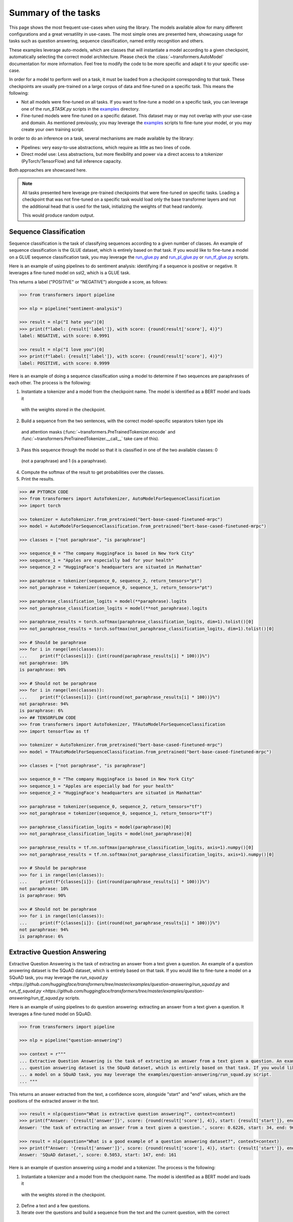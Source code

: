 Summary of the tasks
^^^^^^^^^^^^^^^^^^^^^^^^^^^^^^^^^^

This page shows the most frequent use-cases when using the library. The models available allow for many different
configurations and a great versatility in use-cases. The most simple ones are presented here, showcasing usage
for tasks such as question answering, sequence classification, named entity recognition and others.

These examples leverage auto-models, which are classes that will instantiate a model according to a given checkpoint,
automatically selecting the correct model architecture. Please check the :class:`~transformers.AutoModel` documentation
for more information.
Feel free to modify the code to be more specific and adapt it to your specific use-case.

In order for a model to perform well on a task, it must be loaded from a checkpoint corresponding to that task. These
checkpoints are usually pre-trained on a large corpus of data and fine-tuned on a specific task. This means the
following:

- Not all models were fine-tuned on all tasks. If you want to fine-tune a model on a specific task, you can leverage
  one of the `run_$TASK.py` scripts in the
  `examples <https://github.com/huggingface/transformers/tree/master/examples>`_ directory.
- Fine-tuned models were fine-tuned on a specific dataset. This dataset may or may not overlap with your use-case
  and domain. As mentioned previously, you may leverage the
  `examples <https://github.com/huggingface/transformers/tree/master/examples>`_ scripts to fine-tune your model, or you
  may create your own training script.

In order to do an inference on a task, several mechanisms are made available by the library:

- Pipelines: very easy-to-use abstractions, which require as little as two lines of code.
- Direct model use: Less abstractions, but more flexibility and power via a direct access to a tokenizer (PyTorch/TensorFlow) and full inference capacity.

Both approaches are showcased here.

.. note::

    All tasks presented here leverage pre-trained checkpoints that were fine-tuned on specific tasks. Loading a
    checkpoint that was not fine-tuned on a specific task would load only the base transformer layers and not the
    additional head that is used for the task, initializing the weights of that head randomly.

    This would produce random output.

Sequence Classification
--------------------------

Sequence classification is the task of classifying sequences according to a given number of classes. An example
of sequence classification is the GLUE dataset, which is entirely based on that task. If you would like to fine-tune
a model on a GLUE sequence classification task, you may leverage the
`run_glue.py <https://github.com/huggingface/transformers/tree/master/examples/text-classification/run_glue.py>`_ and 
`run_pl_glue.py <https://github.com/huggingface/transformers/tree/master/examples/text-classification/run_pl_glue.py>`_ or
`run_tf_glue.py <https://github.com/huggingface/transformers/tree/master/examples/text-classification/run_tf_glue.py>`_ scripts.

Here is an example of using pipelines to do sentiment analysis: identifying if a sequence is positive or negative.
It leverages a fine-tuned model on sst2, which is a GLUE task.

This returns a label ("POSITIVE" or "NEGATIVE") alongside a score, as follows:

.. code-block::

    >>> from transformers import pipeline

    >>> nlp = pipeline("sentiment-analysis")

    >>> result = nlp("I hate you")[0]
    >>> print(f"label: {result['label']}, with score: {round(result['score'], 4)}")
    label: NEGATIVE, with score: 0.9991

    >>> result = nlp("I love you")[0]
    >>> print(f"label: {result['label']}, with score: {round(result['score'], 4)}")
    label: POSITIVE, with score: 0.9999


Here is an example of doing a sequence classification using a model to determine if two sequences are paraphrases
of each other. The process is the following:

1. Instantiate a tokenizer and a model from the checkpoint name. The model is identified as a BERT model and loads it
  with the weights stored in the checkpoint.
2. Build a sequence from the two sentences, with the correct model-specific separators token type ids
  and attention masks (:func:`~transformers.PreTrainedTokenizer.encode` and
  :func:`~transformers.PreTrainedTokenizer.__call__` take care of this).
3. Pass this sequence through the model so that it is classified in one of the two available classes: 0
  (not a paraphrase) and 1 (is a paraphrase).
4. Compute the softmax of the result to get probabilities over the classes.
5. Print the results.

.. code-block::

    >>> ## PYTORCH CODE
    >>> from transformers import AutoTokenizer, AutoModelForSequenceClassification
    >>> import torch

    >>> tokenizer = AutoTokenizer.from_pretrained("bert-base-cased-finetuned-mrpc")
    >>> model = AutoModelForSequenceClassification.from_pretrained("bert-base-cased-finetuned-mrpc")

    >>> classes = ["not paraphrase", "is paraphrase"]

    >>> sequence_0 = "The company HuggingFace is based in New York City"
    >>> sequence_1 = "Apples are especially bad for your health"
    >>> sequence_2 = "HuggingFace's headquarters are situated in Manhattan"

    >>> paraphrase = tokenizer(sequence_0, sequence_2, return_tensors="pt")
    >>> not_paraphrase = tokenizer(sequence_0, sequence_1, return_tensors="pt")

    >>> paraphrase_classification_logits = model(**paraphrase).logits
    >>> not_paraphrase_classification_logits = model(**not_paraphrase).logits

    >>> paraphrase_results = torch.softmax(paraphrase_classification_logits, dim=1).tolist()[0]
    >>> not_paraphrase_results = torch.softmax(not_paraphrase_classification_logits, dim=1).tolist()[0]

    >>> # Should be paraphrase
    >>> for i in range(len(classes)):
    ...     print(f"{classes[i]}: {int(round(paraphrase_results[i] * 100))}%")
    not paraphrase: 10%
    is paraphrase: 90%

    >>> # Should not be paraphrase
    >>> for i in range(len(classes)):
    ...     print(f"{classes[i]}: {int(round(not_paraphrase_results[i] * 100))}%")
    not paraphrase: 94%
    is paraphrase: 6%
    >>> ## TENSORFLOW CODE
    >>> from transformers import AutoTokenizer, TFAutoModelForSequenceClassification
    >>> import tensorflow as tf

    >>> tokenizer = AutoTokenizer.from_pretrained("bert-base-cased-finetuned-mrpc")
    >>> model = TFAutoModelForSequenceClassification.from_pretrained("bert-base-cased-finetuned-mrpc")

    >>> classes = ["not paraphrase", "is paraphrase"]

    >>> sequence_0 = "The company HuggingFace is based in New York City"
    >>> sequence_1 = "Apples are especially bad for your health"
    >>> sequence_2 = "HuggingFace's headquarters are situated in Manhattan"

    >>> paraphrase = tokenizer(sequence_0, sequence_2, return_tensors="tf")
    >>> not_paraphrase = tokenizer(sequence_0, sequence_1, return_tensors="tf")

    >>> paraphrase_classification_logits = model(paraphrase)[0]
    >>> not_paraphrase_classification_logits = model(not_paraphrase)[0]

    >>> paraphrase_results = tf.nn.softmax(paraphrase_classification_logits, axis=1).numpy()[0]
    >>> not_paraphrase_results = tf.nn.softmax(not_paraphrase_classification_logits, axis=1).numpy()[0]

    >>> # Should be paraphrase
    >>> for i in range(len(classes)):
    ...     print(f"{classes[i]}: {int(round(paraphrase_results[i] * 100))}%")
    not paraphrase: 10%
    is paraphrase: 90%

    >>> # Should not be paraphrase
    >>> for i in range(len(classes)):
    ...     print(f"{classes[i]}: {int(round(not_paraphrase_results[i] * 100))}%")
    not paraphrase: 94%
    is paraphrase: 6%

Extractive Question Answering
----------------------------------------------------

Extractive Question Answering is the task of extracting an answer from a text given a question. An example of a
question answering dataset is the SQuAD dataset, which is entirely based on that task. If you would like to fine-tune
a model on a SQuAD task, you may leverage the 
`run_squad.py <https://github.com/huggingface/transformers/tree/master/examples/question-answering/run_squad.py` and
`run_tf_squad.py <https://github.com/huggingface/transformers/tree/master/examples/question-answering/run_tf_squad.py` scripts.


Here is an example of using pipelines to do question answering: extracting an answer from a text given a question.
It leverages a fine-tuned model on SQuAD.

.. code-block::

    >>> from transformers import pipeline

    >>> nlp = pipeline("question-answering")

    >>> context = r"""
    ... Extractive Question Answering is the task of extracting an answer from a text given a question. An example of a
    ... question answering dataset is the SQuAD dataset, which is entirely based on that task. If you would like to fine-tune
    ... a model on a SQuAD task, you may leverage the examples/question-answering/run_squad.py script.
    ... """

This returns an answer extracted from the text, a confidence score, alongside "start" and "end" values, which
are the positions of the extracted answer in the text.

.. code-block::

    >>> result = nlp(question="What is extractive question answering?", context=context)
    >>> print(f"Answer: '{result['answer']}', score: {round(result['score'], 4)}, start: {result['start']}, end: {result['end']}")
    Answer: 'the task of extracting an answer from a text given a question.', score: 0.6226, start: 34, end: 96

    >>> result = nlp(question="What is a good example of a question answering dataset?", context=context)
    >>> print(f"Answer: '{result['answer']}', score: {round(result['score'], 4)}, start: {result['start']}, end: {result['end']}")
    Answer: 'SQuAD dataset,', score: 0.5053, start: 147, end: 161


Here is an example of question answering using a model and a tokenizer. The process is the following:

1. Instantiate a tokenizer and a model from the checkpoint name. The model is identified as a BERT model and loads it
  with the weights stored in the checkpoint.
2. Define a text and a few questions.
3. Iterate over the questions and build a sequence from the text and the current question, with the correct
  model-specific separators token type ids and attention masks.
4. Pass this sequence through the model. This outputs a range of scores across the entire sequence tokens (question and
  text), for both the start and end positions.
5. Compute the softmax of the result to get probabilities over the tokens.
6. Fetch the tokens from the identified start and stop values, convert those tokens to a string.
7. Print the results.

.. code-block::

    >>> ## PYTORCH CODE
    >>> from transformers import AutoTokenizer, AutoModelForQuestionAnswering
    >>> import torch

    >>> tokenizer = AutoTokenizer.from_pretrained("bert-large-uncased-whole-word-masking-finetuned-squad")
    >>> model = AutoModelForQuestionAnswering.from_pretrained("bert-large-uncased-whole-word-masking-finetuned-squad")

    >>> text = r"""
    ... 🤗 Transformers (formerly known as pytorch-transformers and pytorch-pretrained-bert) provides general-purpose
    ... architectures (BERT, GPT-2, RoBERTa, XLM, DistilBert, XLNet…) for Natural Language Understanding (NLU) and Natural
    ... Language Generation (NLG) with over 32+ pretrained models in 100+ languages and deep interoperability between
    ... TensorFlow 2.0 and PyTorch.
    ... """

    >>> questions = [
    ...     "How many pretrained models are available in 🤗 Transformers?",
    ...     "What does 🤗 Transformers provide?",
    ...     "🤗 Transformers provides interoperability between which frameworks?",
    ... ]

    >>> for question in questions:
    ...     inputs = tokenizer(question, text, add_special_tokens=True, return_tensors="pt")
    ...     input_ids = inputs["input_ids"].tolist()[0]
    ...
    ...     text_tokens = tokenizer.convert_ids_to_tokens(input_ids)
    ...     answer_start_scores, answer_end_scores = model(**inputs)
    ...
    ...     answer_start = torch.argmax(
    ...         answer_start_scores
    ...     )  # Get the most likely beginning of answer with the argmax of the score
    ...     answer_end = torch.argmax(answer_end_scores) + 1  # Get the most likely end of answer with the argmax of the score
    ...
    ...     answer = tokenizer.convert_tokens_to_string(tokenizer.convert_ids_to_tokens(input_ids[answer_start:answer_end]))
    ...
    ...     print(f"Question: {question}")
    ...     print(f"Answer: {answer}")
    Question: How many pretrained models are available in 🤗 Transformers?
    Answer: over 32 +
    Question: What does 🤗 Transformers provide?
    Answer: general - purpose architectures
    Question: 🤗 Transformers provides interoperability between which frameworks?
    Answer: tensorflow 2 . 0 and pytorch
    >>> ## TENSORFLOW CODE
    >>> from transformers import AutoTokenizer, TFAutoModelForQuestionAnswering
    >>> import tensorflow as tf

    >>> tokenizer = AutoTokenizer.from_pretrained("bert-large-uncased-whole-word-masking-finetuned-squad")
    >>> model = TFAutoModelForQuestionAnswering.from_pretrained("bert-large-uncased-whole-word-masking-finetuned-squad")

    >>> text = r"""
    ... 🤗 Transformers (formerly known as pytorch-transformers and pytorch-pretrained-bert) provides general-purpose
    ... architectures (BERT, GPT-2, RoBERTa, XLM, DistilBert, XLNet…) for Natural Language Understanding (NLU) and Natural
    ... Language Generation (NLG) with over 32+ pretrained models in 100+ languages and deep interoperability between
    ... TensorFlow 2.0 and PyTorch.
    ... """

    >>> questions = [
    ...     "How many pretrained models are available in 🤗 Transformers?",
    ...     "What does 🤗 Transformers provide?",
    ...     "🤗 Transformers provides interoperability between which frameworks?",
    ... ]

    >>> for question in questions:
    ...     inputs = tokenizer(question, text, add_special_tokens=True, return_tensors="tf")
    ...     input_ids = inputs["input_ids"].numpy()[0]
    ...
    ...     text_tokens = tokenizer.convert_ids_to_tokens(input_ids)
    ...     answer_start_scores, answer_end_scores = model(inputs)
    ...
    ...     answer_start = tf.argmax(
    ...         answer_start_scores, axis=1
    ...     ).numpy()[0]  # Get the most likely beginning of answer with the argmax of the score
    ...     answer_end = (
    ...         tf.argmax(answer_end_scores, axis=1) + 1
    ...     ).numpy()[0]  # Get the most likely end of answer with the argmax of the score
    ...     answer = tokenizer.convert_tokens_to_string(tokenizer.convert_ids_to_tokens(input_ids[answer_start:answer_end]))
    ...
    ...     print(f"Question: {question}")
    ...     print(f"Answer: {answer}")
    Question: How many pretrained models are available in 🤗 Transformers?
    Answer: over 32 +
    Question: What does 🤗 Transformers provide?
    Answer: general - purpose architectures
    Question: 🤗 Transformers provides interoperability between which frameworks?
    Answer: tensorflow 2 . 0 and pytorch



Language Modeling
----------------------------------------------------

Language modeling is the task of fitting a model to a corpus, which can be domain specific. All popular transformer-based 
models are trained using a variant of language modeling, e.g. BERT with masked language modeling, GPT-2 with
causal language modeling.

Language modeling can be useful outside of pre-training as well, for example to shift the model distribution to be
domain-specific: using a language model trained over a very large corpus, and then fine-tuning it to a news dataset
or on scientific papers e.g. `LysandreJik/arxiv-nlp <https://huggingface.co/lysandre/arxiv-nlp>`__.

Masked Language Modeling
~~~~~~~~~~~~~~~~~~~~~~~~~~~~~~~~~~~~~~~~~~~~~~~~~~~~

Masked language modeling is the task of masking tokens in a sequence with a masking token, and prompting the model to
fill that mask with an appropriate token. This allows the model to attend to both the right context (tokens on the
right of the mask) and the left context (tokens on the left of the mask). Such a training creates a strong basis
for downstream tasks, requiring bi-directional context such as SQuAD (question answering,
see `Lewis, Lui, Goyal et al. <https://arxiv.org/abs/1910.13461>`__, part 4.2).

Here is an example of using pipelines to replace a mask from a sequence:

.. code-block::

    >>> from transformers import pipeline

    >>> nlp = pipeline("fill-mask")

This outputs the sequences with the mask filled, the confidence score, and the token id in the tokenizer
vocabulary:

.. code-block::

    >>> from pprint import pprint
    >>> pprint(nlp(f"HuggingFace is creating a {nlp.tokenizer.mask_token} that the community uses to solve NLP tasks."))
    [{'score': 0.1792745739221573,
      'sequence': '<s>HuggingFace is creating a tool that the community uses to '
                  'solve NLP tasks.</s>',
      'token': 3944,
      'token_str': 'Ġtool'},
     {'score': 0.11349421739578247,
      'sequence': '<s>HuggingFace is creating a framework that the community uses '
                  'to solve NLP tasks.</s>',
      'token': 7208,
      'token_str': 'Ġframework'},
     {'score': 0.05243554711341858,
      'sequence': '<s>HuggingFace is creating a library that the community uses to '
                  'solve NLP tasks.</s>',
      'token': 5560,
      'token_str': 'Ġlibrary'},
     {'score': 0.03493533283472061,
      'sequence': '<s>HuggingFace is creating a database that the community uses '
                  'to solve NLP tasks.</s>',
      'token': 8503,
      'token_str': 'Ġdatabase'},
     {'score': 0.02860250137746334,
      'sequence': '<s>HuggingFace is creating a prototype that the community uses '
                  'to solve NLP tasks.</s>',
      'token': 17715,
      'token_str': 'Ġprototype'}]

Here is an example of doing masked language modeling using a model and a tokenizer. The process is the following:

1. Instantiate a tokenizer and a model from the checkpoint name. The model is identified as a DistilBERT model and
  loads it with the weights stored in the checkpoint.
2. Define a sequence with a masked token, placing the :obj:`tokenizer.mask_token` instead of a word.
3. Encode that sequence into a list of IDs and find the position of the masked token in that list.
4. Retrieve the predictions at the index of the mask token: this tensor has the same size as the vocabulary, and the
  values are the scores attributed to each token. The model gives higher score to tokens it deems probable in that
  context.
5. Retrieve the top 5 tokens using the PyTorch :obj:`topk` or TensorFlow :obj:`top_k` methods.
6. Replace the mask token by the tokens and print the results

.. code-block::

    >>> ## PYTORCH CODE
    >>> from transformers import AutoModelWithLMHead, AutoTokenizer
    >>> import torch

    >>> tokenizer = AutoTokenizer.from_pretrained("distilbert-base-cased")
    >>> model = AutoModelWithLMHead.from_pretrained("distilbert-base-cased")

    >>> sequence = f"Distilled models are smaller than the models they mimic. Using them instead of the large versions would help {tokenizer.mask_token} our carbon footprint."

    >>> input = tokenizer.encode(sequence, return_tensors="pt")
    >>> mask_token_index = torch.where(input == tokenizer.mask_token_id)[1]

    >>> token_logits = model(input).logits
    >>> mask_token_logits = token_logits[0, mask_token_index, :]

    >>> top_5_tokens = torch.topk(mask_token_logits, 5, dim=1).indices[0].tolist()
    >>> ## TENSORFLOW CODE
    >>> from transformers import TFAutoModelWithLMHead, AutoTokenizer
    >>> import tensorflow as tf

    >>> tokenizer = AutoTokenizer.from_pretrained("distilbert-base-cased")
    >>> model = TFAutoModelWithLMHead.from_pretrained("distilbert-base-cased")

    >>> sequence = f"Distilled models are smaller than the models they mimic. Using them instead of the large versions would help {tokenizer.mask_token} our carbon footprint."

    >>> input = tokenizer.encode(sequence, return_tensors="tf")
    >>> mask_token_index = tf.where(input == tokenizer.mask_token_id)[0, 1]

    >>> token_logits = model(input)[0]
    >>> mask_token_logits = token_logits[0, mask_token_index, :]

    >>> top_5_tokens = tf.math.top_k(mask_token_logits, 5).indices.numpy()


This prints five sequences, with the top 5 tokens predicted by the model:

.. code-block::

    >>> for token in top_5_tokens:
    ...     print(sequence.replace(tokenizer.mask_token, tokenizer.decode([token])))
    Distilled models are smaller than the models they mimic. Using them instead of the large versions would help reduce our carbon footprint.
    Distilled models are smaller than the models they mimic. Using them instead of the large versions would help increase our carbon footprint.
    Distilled models are smaller than the models they mimic. Using them instead of the large versions would help decrease our carbon footprint.
    Distilled models are smaller than the models they mimic. Using them instead of the large versions would help offset our carbon footprint.
    Distilled models are smaller than the models they mimic. Using them instead of the large versions would help improve our carbon footprint.


Causal Language Modeling
~~~~~~~~~~~~~~~~~~~~~~~~~~~~~~~~~~~~~~~~~~~~~~~~~~~~

Causal language modeling is the task of predicting the token following a sequence of tokens. In this situation, the
model only attends to the left context (tokens on the left of the mask). Such a training is particularly interesting
for generation tasks.

Usually, the next token is predicted by sampling from the logits of the last hidden state the model produces from the input sequence.

Here is an example of using the tokenizer and model and leveraging the :func:`~transformers.PreTrainedModel.top_k_top_p_filtering` method to sample the next token following an input sequence of tokens.

.. code-block::

    >>> ## PYTORCH CODE
    >>> from transformers import AutoModelWithLMHead, AutoTokenizer, top_k_top_p_filtering
    >>> import torch
    >>> from torch.nn import functional as F

    >>> tokenizer = AutoTokenizer.from_pretrained("gpt2")
    >>> model = AutoModelWithLMHead.from_pretrained("gpt2")

    >>> sequence = f"Hugging Face is based in DUMBO, New York City, and "

    >>> input_ids = tokenizer.encode(sequence, return_tensors="pt")

    >>> # get logits of last hidden state
    >>> next_token_logits = model(input_ids).logits[:, -1, :]

    >>> # filter
    >>> filtered_next_token_logits = top_k_top_p_filtering(next_token_logits, top_k=50, top_p=1.0)

    >>> # sample
    >>> probs = F.softmax(filtered_next_token_logits, dim=-1)
    >>> next_token = torch.multinomial(probs, num_samples=1)

    >>> generated = torch.cat([input_ids, next_token], dim=-1)

    >>> resulting_string = tokenizer.decode(generated.tolist()[0])
    >>> ## TENSORFLOW CODE
    >>> from transformers import TFAutoModelWithLMHead, AutoTokenizer, tf_top_k_top_p_filtering
    >>> import tensorflow as tf

    >>> tokenizer = AutoTokenizer.from_pretrained("gpt2")
    >>> model = TFAutoModelWithLMHead.from_pretrained("gpt2")

    >>> sequence = f"Hugging Face is based in DUMBO, New York City, and "

    >>> input_ids = tokenizer.encode(sequence, return_tensors="tf")

    >>> # get logits of last hidden state
    >>> next_token_logits = model(input_ids)[0][:, -1, :]

    >>> # filter
    >>> filtered_next_token_logits = tf_top_k_top_p_filtering(next_token_logits, top_k=50, top_p=1.0)

    >>> # sample
    >>> next_token = tf.random.categorical(filtered_next_token_logits, dtype=tf.int32, num_samples=1)

    >>> generated = tf.concat([input_ids, next_token], axis=1)

    >>> resulting_string = tokenizer.decode(generated.numpy().tolist()[0])


This outputs a (hopefully) coherent next token following the original sequence, which in our case is the word *has*:

.. code-block::

    >>> print(resulting_string)
    Hugging Face is based in DUMBO, New York City, and has

In the next section, we show how this functionality is leveraged in :func:`~transformers.PreTrainedModel.generate` to generate multiple tokens up to a user-defined length.

Text Generation
~~~~~~~~~~~~~~~~~~~~~~~~~~~~~~~~~~~~~~~~~~~~~~~~~~~~

In text generation (*a.k.a* *open-ended text generation*) the goal is to create a coherent portion of text that is a continuation from the given context. The following example shows how *GPT-2* can be used in pipelines to generate text. As a default all models apply *Top-K* sampling when used in pipelines, as configured in their respective configurations (see `gpt-2 config <https://s3.amazonaws.com/models.huggingface.co/bert/gpt2-config.json>`_ for example).

.. code-block::

    >>> from transformers import pipeline

    >>> text_generator = pipeline("text-generation")
    >>> print(text_generator("As far as I am concerned, I will", max_length=50, do_sample=False))
    [{'generated_text': 'As far as I am concerned, I will be the first to admit that I am not a fan of the idea of a "free market." I think that the idea of a free market is a bit of a stretch. I think that the idea'}]



Here, the model generates a random text with a total maximal length of *50* tokens from context *"As far as I am concerned, I will"*.
The default arguments of ``PreTrainedModel.generate()`` can be directly overriden in the pipeline, as is shown above for the argument ``max_length``.

Here is an example of text generation using ``XLNet`` and its tokenzier. 

.. code-block::

    >>> ## PYTORCH CODE
    >>> from transformers import AutoModelWithLMHead, AutoTokenizer

    >>> model = AutoModelWithLMHead.from_pretrained("xlnet-base-cased")
    >>> tokenizer = AutoTokenizer.from_pretrained("xlnet-base-cased")

    >>> # Padding text helps XLNet with short prompts - proposed by Aman Rusia in https://github.com/rusiaaman/XLNet-gen#methodology
    >>> PADDING_TEXT = """In 1991, the remains of Russian Tsar Nicholas II and his family
    ... (except for Alexei and Maria) are discovered.
    ... The voice of Nicholas's young son, Tsarevich Alexei Nikolaevich, narrates the
    ... remainder of the story. 1883 Western Siberia,
    ... a young Grigori Rasputin is asked by his father and a group of men to perform magic.
    ... Rasputin has a vision and denounces one of the men as a horse thief. Although his
    ... father initially slaps him for making such an accusation, Rasputin watches as the
    ... man is chased outside and beaten. Twenty years later, Rasputin sees a vision of
    ... the Virgin Mary, prompting him to become a priest. Rasputin quickly becomes famous,
    ... with people, even a bishop, begging for his blessing. <eod> </s> <eos>"""

    >>> prompt = "Today the weather is really nice and I am planning on "
    >>> inputs = tokenizer.encode(PADDING_TEXT + prompt, add_special_tokens=False, return_tensors="pt")

    >>> prompt_length = len(tokenizer.decode(inputs[0], skip_special_tokens=True, clean_up_tokenization_spaces=True))
    >>> outputs = model.generate(inputs, max_length=250, do_sample=True, top_p=0.95, top_k=60)
    >>> generated = prompt + tokenizer.decode(outputs[0])[prompt_length:]

    >>> ## TENSORFLOW CODE
    >>> from transformers import TFAutoModelWithLMHead, AutoTokenizer

    >>> model = TFAutoModelWithLMHead.from_pretrained("xlnet-base-cased")
    >>> tokenizer = AutoTokenizer.from_pretrained("xlnet-base-cased")

    >>> # Padding text helps XLNet with short prompts - proposed by Aman Rusia in https://github.com/rusiaaman/XLNet-gen#methodology
    >>> PADDING_TEXT = """In 1991, the remains of Russian Tsar Nicholas II and his family
    ... (except for Alexei and Maria) are discovered.
    ... The voice of Nicholas's young son, Tsarevich Alexei Nikolaevich, narrates the
    ... remainder of the story. 1883 Western Siberia,
    ... a young Grigori Rasputin is asked by his father and a group of men to perform magic.
    ... Rasputin has a vision and denounces one of the men as a horse thief. Although his
    ... father initially slaps him for making such an accusation, Rasputin watches as the
    ... man is chased outside and beaten. Twenty years later, Rasputin sees a vision of
    ... the Virgin Mary, prompting him to become a priest. Rasputin quickly becomes famous,
    ... with people, even a bishop, begging for his blessing. <eod> </s> <eos>"""

    >>> prompt = "Today the weather is really nice and I am planning on "
    >>> inputs = tokenizer.encode(PADDING_TEXT + prompt, add_special_tokens=False, return_tensors="tf")

    >>> prompt_length = len(tokenizer.decode(inputs[0], skip_special_tokens=True, clean_up_tokenization_spaces=True))
    >>> outputs = model.generate(inputs, max_length=250, do_sample=True, top_p=0.95, top_k=60)
    >>> generated = prompt + tokenizer.decode(outputs[0])[prompt_length:]

.. code-block::

    >>> print(generated)
    Today the weather is really nice and I am planning on anning on taking a nice...... of a great time!<eop>...............

Text generation is currently possible with *GPT-2*, *OpenAi-GPT*, *CTRL*, *XLNet*, *Transfo-XL* and *Reformer* in PyTorch and for most models in Tensorflow as well. As can be seen in the example above *XLNet* and *Transfo-XL* often need to be padded to work well.
GPT-2 is usually a good choice for *open-ended text generation* because it was trained on millions of webpages with a causal language modeling objective.

For more information on how to apply different decoding strategies for text generation, please also refer to our text generation blog post `here <https://huggingface.co/blog/how-to-generate>`_.


Named Entity Recognition
----------------------------------------------------

Named Entity Recognition (NER) is the task of classifying tokens according to a class, for example, identifying a
token as a person, an organisation or a location.
An example of a named entity recognition dataset is the CoNLL-2003 dataset, which is entirely based on that task.
If you would like to fine-tune a model on an NER task, you may leverage the 
`run_ner.py <https://github.com/huggingface/transformers/tree/master/examples/token-classification/run_ner.py` (PyTorch),
`run_pl_ner.py <https://github.com/huggingface/transformers/tree/master/examples/token-classification/run_pl_ner.py` (leveraging pytorch-lightning) or the 
`run_tf_ner.py <https://github.com/huggingface/transformers/tree/master/examples/token-classification/run_tf_ner.py` (TensorFlow) scripts.

Here is an example of using pipelines to do named entity recognition, specifically, trying to identify tokens as belonging to one
of 9 classes:

- O, Outside of a named entity
- B-MIS, Beginning of a miscellaneous entity right after another miscellaneous entity
- I-MIS, Miscellaneous entity
- B-PER, Beginning of a person's name right after another person's name
- I-PER, Person's name
- B-ORG, Beginning of an organisation right after another organisation
- I-ORG, Organisation
- B-LOC, Beginning of a location right after another location
- I-LOC, Location

It leverages a fine-tuned model on CoNLL-2003, fine-tuned by `@stefan-it <https://github.com/stefan-it>`__ from
`dbmdz <https://github.com/dbmdz>`__.

.. code-block::

    >>> from transformers import pipeline

    >>> nlp = pipeline("ner")

    >>> sequence = "Hugging Face Inc. is a company based in New York City. Its headquarters are in DUMBO, therefore very"
    ...            "close to the Manhattan Bridge which is visible from the window."


This outputs a list of all words, that have been identified as one of the entities from the 9 classes defined above. Here are the
expected results:

.. code-block::

    >>> print(nlp(sequence))
    [
        {'word': 'Hu', 'score': 0.9995632767677307, 'entity': 'I-ORG'},
        {'word': '##gging', 'score': 0.9915938973426819, 'entity': 'I-ORG'},
        {'word': 'Face', 'score': 0.9982671737670898, 'entity': 'I-ORG'},
        {'word': 'Inc', 'score': 0.9994403719902039, 'entity': 'I-ORG'},
        {'word': 'New', 'score': 0.9994346499443054, 'entity': 'I-LOC'},
        {'word': 'York', 'score': 0.9993270635604858, 'entity': 'I-LOC'},
        {'word': 'City', 'score': 0.9993864893913269, 'entity': 'I-LOC'},
        {'word': 'D', 'score': 0.9825621843338013, 'entity': 'I-LOC'},
        {'word': '##UM', 'score': 0.936983048915863, 'entity': 'I-LOC'},
        {'word': '##BO', 'score': 0.8987102508544922, 'entity': 'I-LOC'},
        {'word': 'Manhattan', 'score': 0.9758241176605225, 'entity': 'I-LOC'},
        {'word': 'Bridge', 'score': 0.990249514579773, 'entity': 'I-LOC'}
    ]

Note, how the tokens of the sequence "Hugging Face" have been identified as an organisation, and "New York City", "DUMBO" and
"Manhattan Bridge" have been identified as locations.

Here is an example of doing named entity recognition, using a model and a tokenizer. The process is the following:

1. Instantiate a tokenizer and a model from the checkpoint name. The model is identified as a BERT model and
  loads it with the weights stored in the checkpoint.
2. Define the label list with which the model was trained on.
3. Define a sequence with known entities, such as "Hugging Face" as an organisation and "New York City" as a location.
4. Split words into tokens so that they can be mapped to predictions. We use a small hack by, first, completely
  encoding and decoding the sequence, so that we're left with a string that contains the special tokens.
5. Encode that sequence into IDs (special tokens are added automatically).
6. Retrieve the predictions by passing the input to the model and getting the first output. This results in a
  distribution over the 9 possible classes for each token. We take the argmax to retrieve the most likely class
  for each token.
7. Zip together each token with its prediction and print it.

.. code-block::

    >>> ## PYTORCH CODE
    >>> from transformers import AutoModelForTokenClassification, AutoTokenizer
    >>> import torch

    >>> model = AutoModelForTokenClassification.from_pretrained("dbmdz/bert-large-cased-finetuned-conll03-english")
    >>> tokenizer = AutoTokenizer.from_pretrained("bert-base-cased")

    >>> label_list = [
    ...     "O",       # Outside of a named entity
    ...     "B-MISC",  # Beginning of a miscellaneous entity right after another miscellaneous entity
    ...     "I-MISC",  # Miscellaneous entity
    ...     "B-PER",   # Beginning of a person's name right after another person's name
    ...     "I-PER",   # Person's name
    ...     "B-ORG",   # Beginning of an organisation right after another organisation
    ...     "I-ORG",   # Organisation
    ...     "B-LOC",   # Beginning of a location right after another location
    ...     "I-LOC"    # Location
    ... ]

    >>> sequence = "Hugging Face Inc. is a company based in New York City. Its headquarters are in DUMBO, therefore very" \
    ...            "close to the Manhattan Bridge."

    >>> # Bit of a hack to get the tokens with the special tokens
    >>> tokens = tokenizer.tokenize(tokenizer.decode(tokenizer.encode(sequence)))
    >>> inputs = tokenizer.encode(sequence, return_tensors="pt")

    >>> outputs = model(inputs).logits
    >>> predictions = torch.argmax(outputs, dim=2)
    >>> ## TENSORFLOW CODE
    >>> from transformers import TFAutoModelForTokenClassification, AutoTokenizer
    >>> import tensorflow as tf

    >>> model = TFAutoModelForTokenClassification.from_pretrained("dbmdz/bert-large-cased-finetuned-conll03-english")
    >>> tokenizer = AutoTokenizer.from_pretrained("bert-base-cased")

    >>> label_list = [
    ...     "O",       # Outside of a named entity
    ...     "B-MISC",  # Beginning of a miscellaneous entity right after another miscellaneous entity
    ...     "I-MISC",  # Miscellaneous entity
    ...     "B-PER",   # Beginning of a person's name right after another person's name
    ...     "I-PER",   # Person's name
    ...     "B-ORG",   # Beginning of an organisation right after another organisation
    ...     "I-ORG",   # Organisation
    ...     "B-LOC",   # Beginning of a location right after another location
    ...     "I-LOC"    # Location
    ... ]

    >>> sequence = "Hugging Face Inc. is a company based in New York City. Its headquarters are in DUMBO, therefore very" \
    ...            "close to the Manhattan Bridge."

    >>> # Bit of a hack to get the tokens with the special tokens
    >>> tokens = tokenizer.tokenize(tokenizer.decode(tokenizer.encode(sequence)))
    >>> inputs = tokenizer.encode(sequence, return_tensors="tf")

    >>> outputs = model(inputs)[0]
    >>> predictions = tf.argmax(outputs, axis=2)


This outputs a list of each token mapped to its corresponding prediction. Differently from the pipeline, here every token has
a prediction as we didn't remove the "0"th class, which means that no particular entity was found on that token. The
following array should be the output:

.. code-block::

    >>> print([(token, label_list[prediction]) for token, prediction in zip(tokens, predictions[0].numpy())])
    [('[CLS]', 'O'), ('Hu', 'I-ORG'), ('##gging', 'I-ORG'), ('Face', 'I-ORG'), ('Inc', 'I-ORG'), ('.', 'O'), ('is', 'O'), ('a', 'O'), ('company', 'O'), ('based', 'O'), ('in', 'O'), ('New', 'I-LOC'), ('York', 'I-LOC'), ('City', 'I-LOC'), ('.', 'O'), ('Its', 'O'), ('headquarters', 'O'), ('are', 'O'), ('in', 'O'), ('D', 'I-LOC'), ('##UM', 'I-LOC'), ('##BO', 'I-LOC'), (',', 'O'), ('therefore', 'O'), ('very', 'O'), ('##c', 'O'), ('##lose', 'O'), ('to', 'O'), ('the', 'O'), ('Manhattan', 'I-LOC'), ('Bridge', 'I-LOC'), ('.', 'O'), ('[SEP]', 'O')]

Summarization
----------------------------------------------------

Summarization is the task of summarizing a document or an article into a shorter text.

An example of a summarization dataset is the CNN / Daily Mail dataset, which consists of long news articles and was created for the task of summarization.
If you would like to fine-tune a model on a summarization task, you may leverage the ``examples/summarization/bart/run_train.sh`` (XXX: wrong script) (pytorch-lightning) script.

Here is an example of using the pipelines to do summarization. It leverages a Bart model that was fine-tuned on the CNN / Daily Mail data set.

.. code-block::

    >>> from transformers import pipeline

    >>> summarizer = pipeline("summarization")

    >>> ARTICLE = """ New York (CNN)When Liana Barrientos was 23 years old, she got married in Westchester County, New York.
    ... A year later, she got married again in Westchester County, but to a different man and without divorcing her first husband.
    ... Only 18 days after that marriage, she got hitched yet again. Then, Barrientos declared "I do" five more times, sometimes only within two weeks of each other.
    ... In 2010, she married once more, this time in the Bronx. In an application for a marriage license, she stated it was her "first and only" marriage.
    ... Barrientos, now 39, is facing two criminal counts of "offering a false instrument for filing in the first degree," referring to her false statements on the
    ... 2010 marriage license application, according to court documents.
    ... Prosecutors said the marriages were part of an immigration scam.
    ... On Friday, she pleaded not guilty at State Supreme Court in the Bronx, according to her attorney, Christopher Wright, who declined to comment further.
    ... After leaving court, Barrientos was arrested and charged with theft of service and criminal trespass for allegedly sneaking into the New York subway through an emergency exit, said Detective
    ... Annette Markowski, a police spokeswoman. In total, Barrientos has been married 10 times, with nine of her marriages occurring between 1999 and 2002.
    ... All occurred either in Westchester County, Long Island, New Jersey or the Bronx. She is believed to still be married to four men, and at one time, she was married to eight men at once, prosecutors say.
    ... Prosecutors said the immigration scam involved some of her husbands, who filed for permanent residence status shortly after the marriages.
    ... Any divorces happened only after such filings were approved. It was unclear whether any of the men will be prosecuted.
    ... The case was referred to the Bronx District Attorney\'s Office by Immigration and Customs Enforcement and the Department of Homeland Security\'s
    ... Investigation Division. Seven of the men are from so-called "red-flagged" countries, including Egypt, Turkey, Georgia, Pakistan and Mali.
    ... Her eighth husband, Rashid Rajput, was deported in 2006 to his native Pakistan after an investigation by the Joint Terrorism Task Force.
    ... If convicted, Barrientos faces up to four years in prison.  Her next court appearance is scheduled for May 18.
    ... """

Because the summarization pipeline depends on the ``PretrainedModel.generate()`` method, we can override the default arguments 
of ``PretrainedModel.generate()`` directly in the pipeline for ``max_length`` and ``min_length`` as shown below.
This outputs the following summary:

.. code-block::

    >>> print(summarizer(ARTICLE, max_length=130, min_length=30, do_sample=False))
    [{'summary_text': 'Liana Barrientos, 39, is charged with two counts of "offering a false instrument for filing in the first degree" In total, she has been married 10 times, with nine of her marriages occurring between 1999 and 2002. She is believed to still be married to four men.'}]

Here is an example of doing summarization using a model and a tokenizer. The process is the following:

1. Instantiate a tokenizer and a model from the checkpoint name. Summarization is usually done using an encoder-decoder model, such as ``Bart`` or ``T5``.
2. Define the article that should be summarized.
3. Add the T5 specific prefix "summarize: ".
4. Use the ``PretrainedModel.generate()`` method to generate the summary.


In this example we use Google`s T5 model. Even though it was pre-trained only on a multi-task mixed dataset (including CNN / Daily Mail), it yields very good results.

.. code-block::

    >>> ## PYTORCH CODE
    >>> from transformers import AutoModelWithLMHead, AutoTokenizer

    >>> model = AutoModelWithLMHead.from_pretrained("t5-base")
    >>> tokenizer = AutoTokenizer.from_pretrained("t5-base")

    >>> # T5 uses a max_length of 512 so we cut the article to 512 tokens.
    >>> inputs = tokenizer.encode("summarize: " + ARTICLE, return_tensors="pt", max_length=512)
    >>> outputs = model.generate(inputs, max_length=150, min_length=40, length_penalty=2.0, num_beams=4, early_stopping=True)
    >>> ## TENSORFLOW CODE
    >>> from transformers import TFAutoModelWithLMHead, AutoTokenizer

    >>> model = TFAutoModelWithLMHead.from_pretrained("t5-base")
    >>> tokenizer = AutoTokenizer.from_pretrained("t5-base")

    >>> # T5 uses a max_length of 512 so we cut the article to 512 tokens.
    >>> inputs = tokenizer.encode("summarize: " + ARTICLE, return_tensors="tf", max_length=512)
    >>> outputs = model.generate(inputs, max_length=150, min_length=40, length_penalty=2.0, num_beams=4, early_stopping=True)

Translation
----------------------------------------------------

Translation is the task of translating a text from one language to another.

An example of a translation dataset is the WMT English to German dataset, which has sentences in English as the input data 
and the corresponding sentences in German as the target data.

Here is an example of using the pipelines to do translation. 
It leverages a T5 model that was only pre-trained on a multi-task mixture dataset (including WMT), yet, yielding impressive 
translation results.

.. code-block::

    >>> from transformers import pipeline

    >>> translator = pipeline("translation_en_to_de")
    >>> print(translator("Hugging Face is a technology company based in New York and Paris", max_length=40))
    [{'translation_text': 'Hugging Face ist ein Technologieunternehmen mit Sitz in New York und Paris.'}]

Because the translation pipeline depends on the ``PretrainedModel.generate()`` method, we can override the default arguments 
of ``PretrainedModel.generate()`` directly in the pipeline as is shown for ``max_length`` above.
  
Here is an example of doing translation using a model and a tokenizer. The process is the following:

1. Instantiate a tokenizer and a model from the checkpoint name. Summarization is usually done using an encoder-decoder model, such as ``Bart`` or ``T5``.
2. Define the article that should be summarizaed.
3. Add the T5 specific prefix "translate English to German: "
4. Use the ``PretrainedModel.generate()`` method to perform the translation.

.. code-block::

    >>> ## PYTORCH CODE
    >>> from transformers import AutoModelWithLMHead, AutoTokenizer

    >>> model = AutoModelWithLMHead.from_pretrained("t5-base")
    >>> tokenizer = AutoTokenizer.from_pretrained("t5-base")

    >>> inputs = tokenizer.encode("translate English to German: Hugging Face is a technology company based in New York and Paris", return_tensors="pt")
    >>> outputs = model.generate(inputs, max_length=40, num_beams=4, early_stopping=True)
    >>> ## TENSORFLOW CODE
    >>> from transformers import TFAutoModelWithLMHead, AutoTokenizer

    >>> model = TFAutoModelWithLMHead.from_pretrained("t5-base")
    >>> tokenizer = AutoTokenizer.from_pretrained("t5-base")

    >>> inputs = tokenizer.encode("translate English to German: Hugging Face is a technology company based in New York and Paris", return_tensors="tf")
    >>> outputs = model.generate(inputs, max_length=40, num_beams=4, early_stopping=True)

As with the pipeline example, we get the same translation:
        
.. code-block::

    >>> print(tokenizer.decode(outputs[0]))
    Hugging Face ist ein Technologieunternehmen mit Sitz in New York und Paris.
